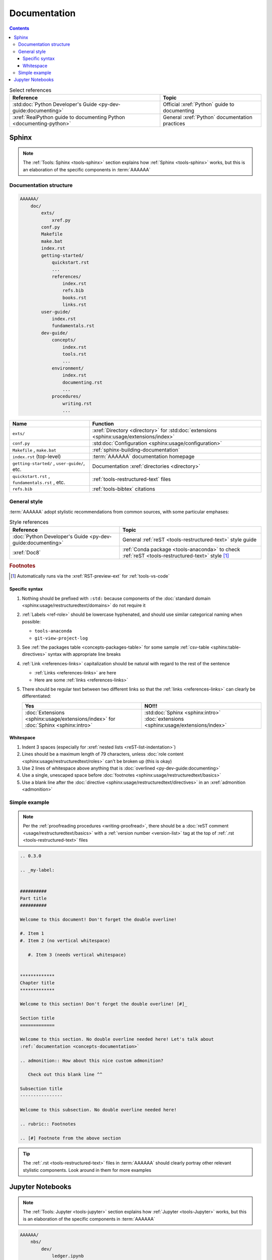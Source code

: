 .. db615a5

.. _concepts-documentation:


#############
Documentation
#############

.. contents:: Contents
   :local:

.. csv-table:: Select references
   :header: "Reference", "Topic"
   :align: center

   :std:doc:`Python Developer's Guide <py-dev-guide:documenting>`, "Official
   :xref:`Python` guide to documenting"
   :xref:`RealPython guide to documenting Python <documenting-python>`, "
   General :xref:`Python` documentation practices"


******
Sphinx
******

.. note::

   The :ref:`Tools: Sphinx <tools-sphinx>` section explains how
   :ref:`Sphinx <tools-sphinx>` works, but this is an elaboration of the
   specific components in :term:`AAAAAA`

.. _concepts-documentation-structure:

Documentation structure
=======================

.. code-block:: none

    AAAAAA/
        doc/
            exts/
                xref.py
            conf.py
            Makefile
            make.bat
            index.rst
            getting-started/
                quickstart.rst
                ...
                references/
                    index.rst
                    refs.bib
                    books.rst
                    links.rst
            user-guide/
                index.rst
                fundamentals.rst
            dev-guide/
                concepts/
                    index.rst
                    tools.rst
                    ...
                environment/
                    index.rst
                    documenting.rst
                    ...
                procedures/
                    writing.rst
                    ...

.. csv-table::
   :header: "Name", "Function"
   :align: center

   ``exts/``, ":xref:`Directory <directory>` for
   :std:doc:`extensions <sphinx:usage/extensions/index>`"
   ``conf.py``, :std:doc:`Configuration <sphinx:usage/configuration>`
   "``Makefile`` , ``make.bat``", :ref:`sphinx-building-documentation`
   ``index.rst`` (top-level) , :term:`AAAAAA` documentation homepage
   "``getting-started/`` , ``user-guide/``, etc.", "
   Documentation :xref:`directories <directory>`"
   "``quickstart.rst`` , ``fundamentals.rst`` , etc. ", "
   :ref:`tools-restructured-text` files"
   ``refs.bib``, :ref:`tools-bibtex` citations

.. _concepts-documentation-style:

General style
=============

:term:`AAAAAA` adopt stylistic recommendations from common sources, with some
particular emphases:

.. csv-table:: Style references
   :header: "Reference", "Topic"
   :align: center

   :doc:`Python Developer's Guide <py-dev-guide:documenting>`, "General
   :ref:`reST <tools-restructured-text>` style guide"
   :xref:`Doc8`, ":ref:`Conda package <tools-anaconda>` to check
   :ref:`reST <tools-restructured-text>` style [#]_"

.. rubric:: Footnotes

.. [#] Automatically runs via the :xref:`RST-preview-ext` for
   :ref:`tools-vs-code`

Specific syntax
---------------

#. Nothing should be prefixed with ``:std:`` because components of the
   :doc:`standard domain <sphinx:usage/restructuredtext/domains>` do not
   require it
#. :ref:`Labels <ref-role>` should be lowercase hyphenated, and should use
   similar categorical naming when possible:

   * ``tools-anaconda``
   * ``git-view-project-log``

#. See :ref:`the packages table <concepts-packages-table>` for some sample
   :ref:`csv-table <sphinx:table-directives>` syntax with appropriate line
   breaks
#. :ref:`Link <references-links>` capitalization should be natural with regard
   to the rest of the sentence

   * :ref:`Links <references-links>` are here
   * Here are some :ref:`links <references-links>`

#. There should be regular text between two different links so that the
   :ref:`links <references-links>` can clearly be differentiated:

   .. csv-table::
      :header: Yes, NO!!!
      :align: center

      ":doc:`Extensions <sphinx:usage/extensions/index>` for
      :doc:`Sphinx <sphinx:intro>`", ":std:doc:`Sphinx <sphinx:intro>`
      :doc:`extensions <sphinx:usage/extensions/index>`"

Whitespace
----------

#. Indent 3 spaces (especially for
   :xref:`nested lists <reST-list-indentation>`)
#. Lines should be a maximum length of 79 characters, unless
   :doc:`role content <sphinx:usage/restructuredtext/roles>` can't be broken up
   (this is okay)
#. Use 2 lines of whitespace above anything that is
   :doc:`overlined <py-dev-guide:documenting>`
#. Use a single, unescaped space before
   :doc:`footnotes <sphinx:usage/restructuredtext/basics>`
#. Use a blank line after the
   :doc:`directive <sphinx:usage/restructuredtext/directives>` in an
   :xref:`admonition <admonition>`

.. _concepts-documentation-example:

Simple example
==============

.. note::

   Per the :ref:`proofreading procedures <writing-proofread>`, there should be
   a :doc:`reST comment <usage/restructuredtext/basics>` with a
   :ref:`version number <version-list>` tag at the top of
   :ref:`.rst <tools-restructured-text>` files

.. code-block:: rest

   .. 0.3.0

   .. _my-label:


   ##########
   Part title
   ##########

   Welcome to this document! Don't forget the double overline!

   #. Item 1
   #. Item 2 (no vertical whitespace)

      #. Item 3 (needs vertical whitespace)


   *************
   Chapter title
   *************

   Welcome to this section! Don't forget the double overline! [#]_

   Section title
   =============

   Welcome to this section. No double overline needed here! Let's talk about
   :ref:`documentation <concepts-documentation>`

   .. admonition:: How about this nice custom admonition?

      Check out this blank line ^^

   Subsection title
   ----------------

   Welcome to this subsection. No double overline needed here!

   .. rubric:: Footnotes

   .. [#] Footnote from the above section

.. tip::

   The :ref:`.rst <tools-restructured-text>` files in :term:`AAAAAA` should
   clearly portray other relevant stylistic components. Look around in them for
   more examples


*****************
Jupyter Notebooks
*****************

.. note::

   The :ref:`Tools: Jupyter <tools-jupyter>` section explains how
   :ref:`Jupyter <tools-Jupyter>` works, but this is an elaboration of the
   specific components in :term:`AAAAAA`

.. code-block:: none

   AAAAAA/
       nbs/
           dev/
               ledger.ipynb
               ...
           src/
               ledger.ipynb
               utilities.ipynb
               ...

.. csv-table::
   :header: "Name", "Style"
   :align: center

   ``dev/``, Created during development
   ``src/``, Complements source code


.. tip::
   This :xref:`AAAAAA-nbs` opens at the ``nbs/`` directory and can render any
   :ref:`Jupyter Notebook <tools-jupyter>` in the :xref:`AAAAAA-repo`
